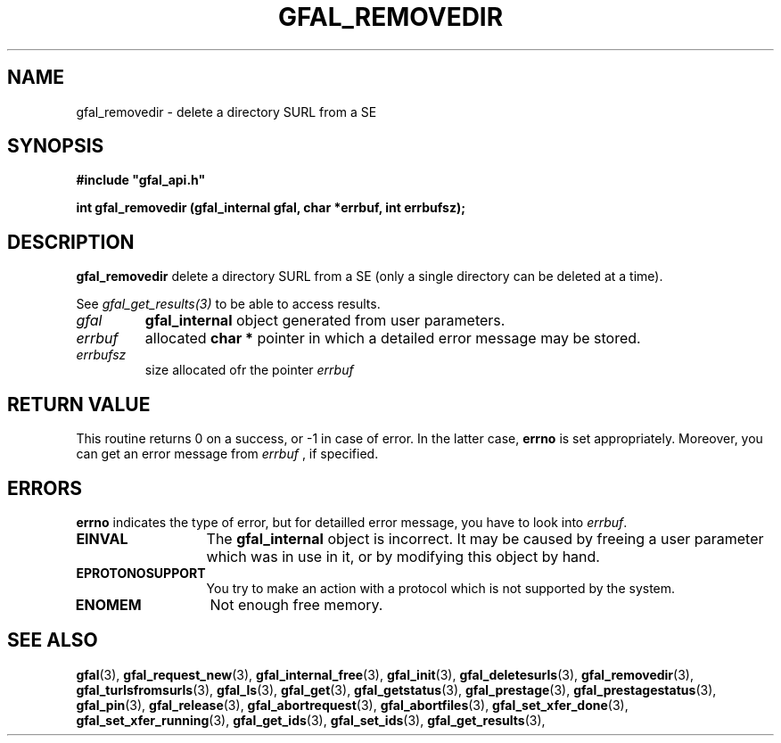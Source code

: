 .\" @(#)$RCSfile: gfal_removedir.man,v $ $Revision: 1.1 $ $Date: 2008/06/06 10:57:49 $ CERN Remi Mollon
.\" Copyright (C) 2008 by CERN
.\" All rights reserved
.\"
.TH GFAL_REMOVEDIR 3 "$Date: 2008/06/06 10:57:49 $" GFAL "Library Functions"
.SH NAME
gfal_removedir \- delete a directory SURL from a SE
.SH SYNOPSIS
\fB#include "gfal_api.h"\fR
.sp
.BI "int gfal_removedir (gfal_internal gfal, char *errbuf, int errbufsz);
.SH DESCRIPTION
.B gfal_removedir
delete a directory SURL from a SE (only a single directory can be deleted at a time).

See 
.I gfal_get_results(3)
to be able to access results.

.TP
.I gfal
.B gfal_internal
object generated from user parameters.
.TP
.I errbuf
allocated 
.B char *
pointer in which a detailed error message may be stored.
.TP
.I errbufsz
size allocated ofr the pointer 
.I errbuf

.SH RETURN VALUE
This routine returns 0 on a success, or -1 in case of error. In the latter case,
.B errno
is set appropriately. Moreover, you can get an error message from
.I errbuf
, if specified.
.SH ERRORS
.B errno
indicates the type of error, but for detailled error message, you have to look into
.IR errbuf .
.TP 1.3i
.B EINVAL
The 
.B gfal_internal
object is incorrect. It may be caused by freeing a user parameter which was in use in it, or by modifying this object by hand.
.TP
.B EPROTONOSUPPORT
You try to make an action with a protocol which is not supported by the system.
.TP
.B ENOMEM
Not enough free memory.

.SH SEE ALSO
.BR gfal (3),
.BR gfal_request_new (3),
.BR gfal_internal_free (3),
.BR gfal_init (3),
.BR gfal_deletesurls (3),
.BR gfal_removedir (3),
.BR gfal_turlsfromsurls (3),
.BR gfal_ls (3),
.BR gfal_get (3),
.BR gfal_getstatus (3),
.BR gfal_prestage (3),
.BR gfal_prestagestatus (3),
.BR gfal_pin (3),
.BR gfal_release (3),
.BR gfal_abortrequest (3),
.BR gfal_abortfiles (3),
.BR gfal_set_xfer_done (3),
.BR gfal_set_xfer_running (3),
.BR gfal_get_ids (3),
.BR gfal_set_ids (3),
.BR gfal_get_results (3),
